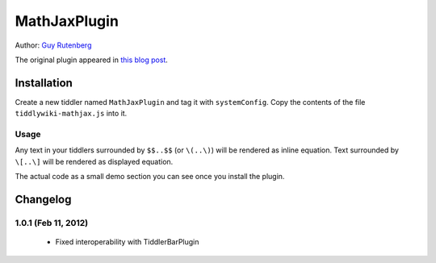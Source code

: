 =============
MathJaxPlugin
=============

Author: `Guy Rutenberg`_

The original plugin appeared in `this blog post`_.

.. _`Guy Rutenberg`: http://www.guyrutenberg.com
.. _`this blog post`: http://www.guyrutenberg.com/2011/06/25/latex-for-tiddlywiki-a-mathjax-plugin/

Installation
============
Create a new tiddler named ``MathJaxPlugin`` and tag it with
``systemConfig``. Copy the contents of the file ``tiddlywiki-mathjax.js``
into it.

Usage
-----

Any text in your tiddlers surrounded by ``$$..$$`` (or ``\(..\)``) will be
rendered as inline equation. Text surrounded by ``\[..\]`` will be
rendered as displayed equation.

The actual code as a small demo section you can see once you install the
plugin.

Changelog
=========

1.0.1 (Feb 11, 2012)
--------------------
 * Fixed interoperability with TiddlerBarPlugin
